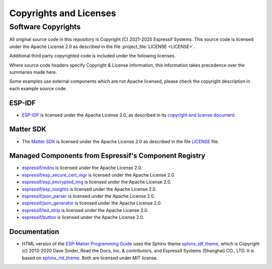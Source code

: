 Copyrights and Licenses
***********************

Software Copyrights
===================

All original source code in this repository is Copyright (C) 2021-2025 Espressif Systems.
This source code is licensed under the Apache License 2.0 as described in the file
:project_file:`LICENSE <LICENSE>`.

Additional third party copyrighted code is included under the following licenses.

Where source code headers specify Copyright & License information,
this information takes precedence over the summaries made here.

Some examples use external components which are not Apache licensed,
please check the copyright description in each example source code.

ESP-IDF
-------

* `ESP-IDF`_ is licensed under the Apache License 2.0, as described in its `copyright and license document`_.

Matter SDK
----------

* The `Matter SDK`_ is licensed under the Apache License 2.0 as described in the file `LICENSE`_ file.

Managed Components from Espressif's Component Registry
------------------------------------------------------

* `espressif/mdns`_ is licensed under the Apache License 2.0.
* `espressif/esp_secure_cert_mgr`_ is licensed under the Apache License 2.0.
* `espressif/esp_encrypted_img`_ is licensed under the Apache License 2.0.
* `espressif/esp_insights`_ is licensed under the Apache License 2.0.
* `espressif/json_parser`_ is licensed under the Apache License 2.0.
* `espressif/json_generator`_ is licensed under the Apache License 2.0.
* `espressif/led_strip`_ is licensed under the Apache License 2.0.
* `espressif/button`_ is licensed under the Apache License 2.0.

Documentation
-------------

* HTML version of the `ESP-Matter Programming Guide`_ uses the Sphinx theme `sphinx_idf_theme`_,
  which is Copyright (c) 2013-2020 Dave Snider, Read the Docs, Inc. & contributors,
  and Espressif Systems (Shanghai) CO., LTD. It is based on `sphinx_rtd_theme`_.
  Both are licensed under MIT license.

.. _ESP-IDF: https://github.com/espressif/esp-idf
.. _Matter SDK: https://github.com/project-chip/connectedhomeip
.. _LICENSE: https://github.com/espressif/esp-matter/blob/master/LICENSE
.. _sphinx_idf_theme: https://github.com/espressif/sphinx_idf_theme
.. _sphinx_rtd_theme: https://github.com/readthedocs/sphinx_rtd_theme
.. _ESP-Matter Programming Guide: https://docs.espressif.com/projects/esp-matter/en/latest
.. _copyright and license document: https://docs.espressif.com/projects/esp-idf/en/latest/esp32/COPYRIGHT.html
.. _Espressif Component Registry: https://components.espressif.com
.. _espressif/mdns: https://components.espressif.com/components/espressif/mdns
.. _espressif/esp_secure_cert_mgr: https://components.espressif.com/components/espressif/esp_secure_cert_mgr
.. _espressif/esp_encrypted_img: https://components.espressif.com/components/espressif/esp_encrypted_img
.. _espressif/esp_insights: https://components.espressif.com/components/espressif/esp_insights
.. _espressif/json_parser: https://components.espressif.com/components/espressif/json_parser
.. _espressif/json_generator: https://components.espressif.com/components/espressif/json_generator
.. _espressif/led_strip: https://components.espressif.com/components/espressif/led_strip
.. _espressif/button: https://components.espressif.com/components/espressif/button